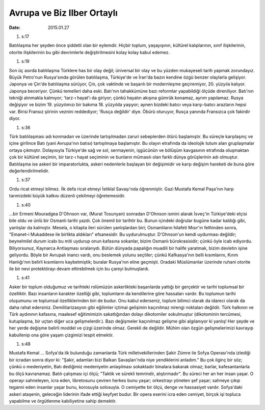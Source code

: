 ===========================
Avrupa ve Biz Ilber Ortaylı
===========================

:date: 2015.01.27

#. s:17

Batılılaşma her şeyden önce şiddetli olan bir eylemdir. Hiçbir toplum,
yaşayışının, kültürel kalıplarının, sınıf ilişkilerinin, otorite ilişkilerinin
bu gibi devrimlerle değiştirilmesini kolay kolay kabul edemez.

#. s:19

Son üç asırda batılılaşma Türklere has bir olay değil; üniversal bir olay ve bu
yüzden mukayeseli tarih yapmak zorundayız. Büyük Petro'nun Rusya'sında görülen
batılılaşma, Türkiye'de ve İran'da bazın kendine özgü benzer olaylarla
gelişiyor. Japonya ve Çin'de batılılaşma sürüyor, Çin, çok vaktinde ve başarılı
bir modernleşme geçiremiyor, 20. yüzyıla kalıyor. Japonya beceriyor. Çünkü
temelleri daha eski. Batı'nın tahakkümüne bazı reformlar yapabildiği ölçüde
direniliyor. Batı'nın tekniği alınmakla kalmıyor; 'tarz-ı hayat'ı da giriyor;
çünkü hayatın akışına gümrük konamaz, ayrım yapılamaz. Rusya değişiyor ve bizim
19. yüzyılımızı bir bakıma 18. yüzyılda yaşıyor; aynen bizdeki batıcı veya
karşı-batıcı arazların hepsi var. Birisi Fransız şiirinin veznini reddediyor;
'Rusça değildir' diye. Öbürü oturuyor, Rusça yanında Fransızca çok fakirdir
diyor. 

#. s:36

Türk batılılaşması adı konmadan ve üzerinde tartışılmadan zaruri sebeplerden
ötürü başlamıştır. Bu süreçle karşılaşınç ve içine girilince Batı (yani
Avrupa'nın batısı) tartışılmaya başlamıştır. Bu olayın etrafında da ideolojik
tutum alan gruplaşmalar ortaya çıkmıştır. Dolayısıyla Türkiye'de sağ ve sol,
sermayenin, işgücünün ve bölüşüm kavgasının etrafında oluşmaktan çok bir
kültürel seçimin, bir tarz-ı hayat seçiminin ve bunların mümasılı olan farklı
dünya görüşlerinin adı olmuştur. Batılılaşma ise askeri bir imparatorlukta,
askeri nedenlerle başlayan bir değişimidir ve karşı değişim hareketi de buna
göre değerlendirilmelidir.

#. s:37 

Ordu ricat etmeyi bilmez. İlk defa ricat etmeyi İstiklal Savaşı'nda
öğrenmiştir. Gazi Mustafa Kemal Paşa'nın harp tarımizdeki büyük katkısı düzenli
çekilmeyi öğretemesidir.

#. s:40

...bir Ermeni Mouradgea D'Ohnson var, (Murat Tosunyan) sonradan D'Ohnson ismini
alarak İsveç'in Türkiye'deki elçisi bile oldu ve ünlü bir Osmanlı tarihi yazdı.
Çok önemli bir tarihtir bu. Bunun içindeki doğrular bugüne kadar kaldığı gibi,
yanlışlar da kalmıştır. Mesela, o kitapta ileri sürülen yanlışlardan biri;
Osmanlıların hilafeti Mısır'ın fethinden sonra, "Emanet-i Mukaddese ile
birlikta aldıkları" efsanesidir. Bu uydurulmuştur. D'Ohnson'un kendi uydurması
değildir; beynelmilel durum icabı bu miti uydurup onun kafasına sokanlar, bizim
Osmanlı bürokrasisidir; çünkü öyle icab ediyordu. Biliyorsunuz, Kaynarca
Antlaşması sıralarıydı. Bütün dünyada papalığın muadili bir halife yaratmak,
bizim devletin işine geliyordu. Böyle bir Avrupalı inancı vardı, onu beslemek
yolunu seçtiler; çünkü Kafkasya'nın belli kısımlarını, Kırım Hanlığı'nın
belirli kısımlarını kaybetmiştik; buralar Rusya'nın eline geçmişti. Oradaki
Müslümanlar üzerinde ruhani otorite ile bir nevi protektörayı devam
ettirebilmek için bu çareyi bulmuşlardı.

#. s:41

Asker bir toplum olduğumuz ve tarihteki rolümüzün askerlikteki başarılarda
yattığı bir gerçektir ve tarihi toplumsal bir özelliktir. Bazı insanların
karakter özelliği gibi, toplumların da kendilerine göre hassaları vardır. Bu
toplumun tarihi oluşumunu ve toplumsal özelliklerinden biri de budur. Onu kabul
ederseniz, toplum bilimci olarak da idareci olarak da daha rahat edersiniz.
Demilitarizasyon gibi eğilimler içtimai gelişimin kaçınılmaz nirengi noktaları
değildir. Türk halkının ve Türk aydınının kafasına, maalesef eğitimimizin
sakatlığından dolayı dikotomiler sokulmuştur (dikotominin tercümesi,
kutuplaşma, bir uçtan diğer uca gelişmelerdir.). Bazı değişmeler kaçınılmaz
gelişme gibi algılanıyor ki yanlış! Her şeyde ve her yerde değişme belirli
moddel ve çizgi üzerinde olmaz. Gerekli de değildir. Mühim olan özgün
gelişmelerimizi kavrayıp kabullenip ona göre yaşam çizgimizi tespit etmektir.

#. s:48

Mustafa Kemal ... Sofya'da ilk bulunduğu zamanlarda Türk milletvekillerinden
Şakir Zümre ile Sofya Operası'nda izlediği bir icradan sonra diyor ki: "Şakir,
adamları bizi Balkan Savaşları'nda niye yendiklerini anladım." Bu çok ilginç
bir söz; çünkü o medeniyetin, Batı dediğimiz medeniyetin anlaşılması sokaktadır
binalara bakarak olmaz; barlar, kafesantanlarla bu ölçü kavranamaz. Batılı
çalışması içi ölçü; "Taktik ve sürekli temrindir, alıştırmadır". Bu süreci her
an her insan yaşar. O operayı sahneleyen, icra eden, libretosunu çeviren herkes
bunu yaşar; orkestrayı yöneten şef yaşar; sahneye çıkıp teganni eden insanlar
yaşar bunu, korosuyla solosuyla. O cemiyette bir ölçü, denge ve hassasiyet
vardır. Sofya'daki askeri ataşenin, geleceğin liderinin ifade ettiği keyfyet
budur. Bir opera eserini icra eden cemiyet, birçok işi topluca yapabilme ve
örgütlenme kabiliyetine sahip demektir.


